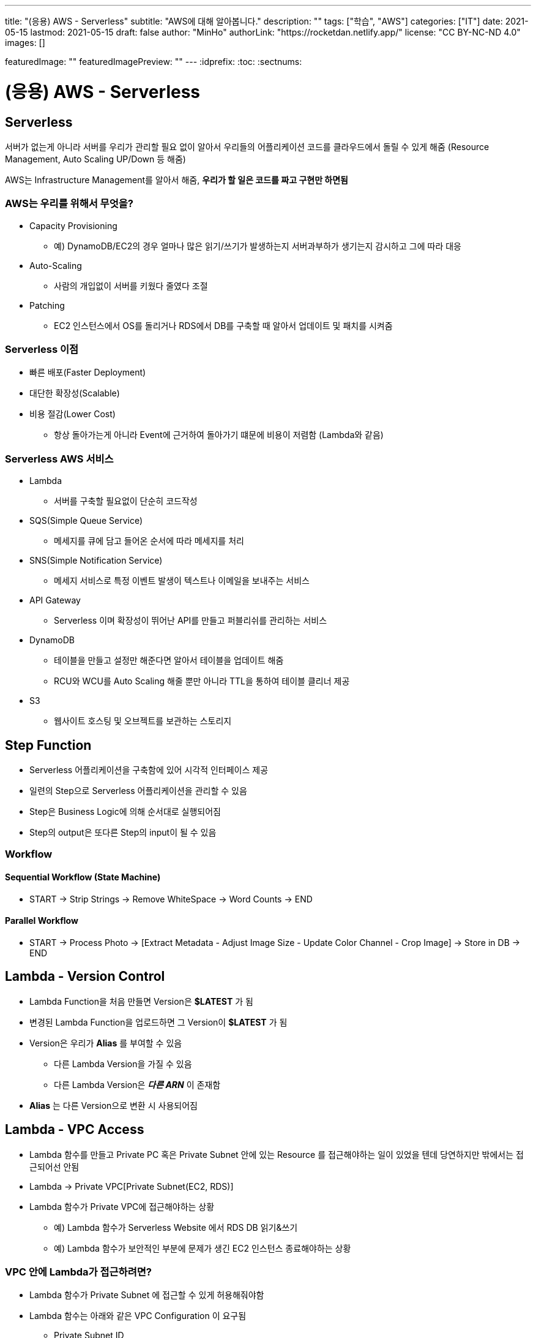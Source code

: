 ---
title: "(응용) AWS - Serverless"
subtitle: "AWS에 대해 알아봅니다."
description: ""
tags: ["학습", "AWS"]
categories: ["IT"]
date: 2021-05-15
lastmod: 2021-05-15
draft: false
author: "MinHo"
authorLink: "https://rocketdan.netlify.app/"
license: "CC BY-NC-ND 4.0"
images: []

featuredImage: ""
featuredImagePreview: ""
---
:idprefix:
:toc:
:sectnums:


= (응용) AWS - Serverless

== Serverless
서버가 없는게 아니라 서버를 우리가 관리할 필요 없이 알아서 우리들의 어플리케이션 코드를 클라우드에서 돌릴 수 있게 해줌
(Resource Management, Auto Scaling UP/Down 등 해줌)

AWS는 Infrastructure Management를 알아서 해줌, *우리가 할 일은 코드를 짜고 구현만 하면됨*

=== AWS는 우리를 위해서 무엇을?
- Capacity Provisioning
 * 예) DynamoDB/EC2의 경우 얼마나 많은 읽기/쓰기가 발생하는지 서버과부하가 생기는지 감시하고 그에 따라 대응
- Auto-Scaling
 * 사람의 개입없이 서버를 키웠다 줄였다 조절
- Patching
 * EC2 인스턴스에서 OS를 돌리거나 RDS에서 DB를 구축할 때 알아서 업데이트 및 패치를 시켜줌

=== Serverless 이점
- 빠른 배포(Faster Deployment)
- 대단한 확장성(Scalable)
- 비용 절감(Lower Cost)
 * 항상 돌아가는게 아니라 Event에 근거하여 돌아가기 떄문에 비용이 저렴함 (Lambda와 같음)

=== Serverless AWS 서비스
- Lambda
 * 서버를 구축할 필요없이 단순히 코드작성
- SQS(Simple Queue Service)
 * 메세지를 큐에 담고 들어온 순서에 따라 메세지를 처리
- SNS(Simple Notification Service)
 * 메세지 서비스로 특정 이벤트 발생이 텍스트나 이메일을 보내주는 서비스
- API Gateway
 * Serverless 이며 확장성이 뛰어난 API를 만들고 퍼블리쉬를 관리하는 서비스
- DynamoDB
 * 테이블을 만들고 설정만 해준다면 알아서 테이블을 업데이트 해줌
 * RCU와 WCU를 Auto Scaling 해줄 뿐만 아니라 TTL을 통하여 테이블 클리너 제공
- S3
 * 웹사이트 호스팅 및 오브젝트를 보관하는 스토리지


== Step Function
- Serverless 어플리케이션을 구축함에 있어 시각적 인터페이스 제공
- 일련의 Step으로 Serverless 어플리케이션을 관리할 수 있음
- Step은 Business Logic에 의해 순서대로 실행되어짐
- Step의 output은 또다른 Step의 input이 될 수 있음

=== Workflow
==== Sequential Workflow (State Machine)
- START -> Strip Strings -> Remove WhiteSpace -> Word Counts -> END

==== Parallel Workflow
- START -> Process Photo -> [Extract Metadata - Adjust Image Size - Update Color Channel - Crop Image] -> Store in DB -> END


== Lambda - Version Control
- Lambda Function을 처음 만들면 Version은 *$LATEST* 가 됨
- 변경된 Lambda Function을 업로드하면 그 Version이 *$LATEST* 가 됨
- Version은 우리가 *Alias* 를 부여할 수 있음
 * 다른 Lambda Version을 가질 수 있음
 * 다른 Lambda Version은 *_다른 ARN_* 이 존재함
- *Alias* 는 다른 Version으로 변환 시 사용되어짐


== Lambda - VPC Access
- Lambda 함수를 만들고 Private PC 혹은 Private Subnet 안에 있는 Resource 를 접근해야하는 일이 있었을 텐데 당연하지만 밖에서는 접근되어선 안됨
- Lambda -> Private VPC[Private Subnet(EC2, RDS)]
- Lambda 함수가 Private VPC에 접근해야하는 상황
 * 예) Lambda 함수가 Serverless Website 에서 RDS DB 읽기&쓰기
 * 예) Lambda 함수가 보안적인 부분에 문제가 생긴 EC2 인스턴스 종료해야하는 상황

=== VPC 안에 Lambda가 접근하려면?
- Lambda 함수가 Private Subnet 에 접근할 수 있게 허용해줘야함
- Lambda 함수는 아래와 같은 VPC Configuration 이 요구됨
 * Private Subnet ID
 * Security Group ID
- Lambda 함수는 Private Subnet 으로부터 사용 가능한 IP 주소를 부여해주는 *ENI(Elastic Network Interface)* 를 셋업함


